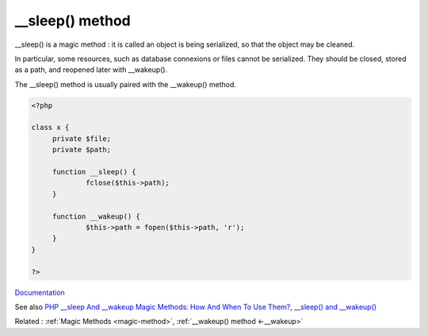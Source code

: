 .. _-__sleep:
.. meta::
	:description:
		__sleep() method: __sleep() is a magic method : it is called an object is being serialized, so that the object may be cleaned.
	:twitter:card: summary_large_image
	:twitter:site: @exakat
	:twitter:title: __sleep() method
	:twitter:description: __sleep() method: __sleep() is a magic method : it is called an object is being serialized, so that the object may be cleaned
	:twitter:creator: @exakat
	:og:title: __sleep() method
	:og:type: article
	:og:description: __sleep() is a magic method : it is called an object is being serialized, so that the object may be cleaned
	:og:url: https://php-dictionary.readthedocs.io/en/latest/dictionary/-__sleep.ini.html
	:og:locale: en


__sleep() method
----------------

__sleep() is a magic method : it is called an object is being serialized, so that the object may be cleaned. 

In particular, some resources, such as database connexions or files cannot be serialized. They should be closed, stored as a path, and reopened later with __wakeup().

The __sleep() method is usually paired with the __wakeup() method. 



.. code-block:: php
   
   <?php
   
   class x {
   	private $file;
   	private $path;
   
   	function __sleep() {
   		fclose($this->path);
   	}
   
   	function __wakeup() {
   		$this->path = fopen($this->path, 'r');
   	}
   }
   
   ?>


`Documentation <https://www.php.net/manual/en/language.oop5.magic.php#object.sleep>`__

See also `PHP __sleep And __wakeup Magic Methods: How And When To Use Them? <https://medium.com/@lukaspereyra8/php-sleep-and-wakeup-magic-methods-how-and-when-to-use-them-938591584bdc>`_, `__sleep() and __wakeup() <https://riptutorial.com/php/example/4604/--sleep---and---wakeup-->`_

Related : :ref:`Magic Methods <magic-method>`, :ref:`__wakeup() method <-__wakeup>`
